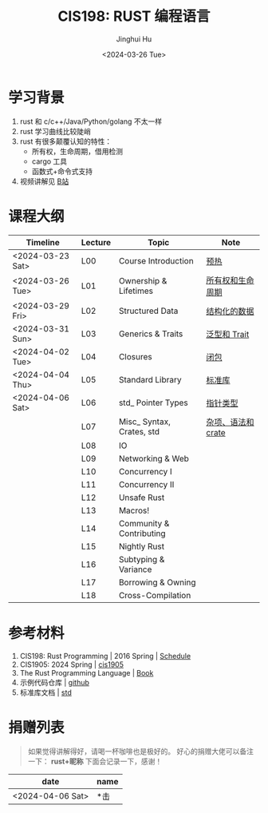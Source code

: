 #+TITLE: CIS198: RUST 编程语言
#+AUTHOR: Jinghui Hu
#+EMAIL: hujinghui@buaa.edu.cn
#+DATE: <2024-03-26 Tue>
#+STARTUP: overview num indent noinlineimages
#+OPTIONS: ^:nil

[[file:images/rust01.jpeg]]

* 学习背景
1. rust 和 c/c++/Java/Python/golang 不太一样
2. rust 学习曲线比较陡峭
3. rust 有很多颠覆认知的特性：
   - 所有权，生命周期，借用检测
   - cargo 工具
   - 函数式+命令式支持
4. 视频讲解见 [[https://space.bilibili.com/1969478249/channel/collectiondetail?sid=2542770][B站]]

* 课程大纲

| Timeline         | Lecture | Topic                     | Note               |
|------------------+---------+---------------------------+--------------------|
| <2024-03-23 Sat> | L00     | Course Introduction       | [[file:notes/l00-warmup.org][预热]]               |
| <2024-03-26 Tue> | L01     | Ownership & Lifetimes     | [[file:notes/L01-ownership-lifetime.org][所有权和生命周期]]   |
| <2024-03-29 Fri> | L02     | Structured Data           | [[file:notes/L02-structured-data.org][结构化的数据]]       |
| <2024-03-31 Sun> | L03     | Generics & Traits         | [[file:notes/L03-generics-traits.org][泛型和 Trait]]       |
| <2024-04-02 Tue> | L04     | Closures                  | [[file:notes/L04-closures.org][闭包]]               |
| <2024-04-04 Thu> | L05     | Standard Library          | [[file:notes/L05-standard-library.org][标准库]]             |
| <2024-04-06 Sat> | L06     | std_ Pointer Types        | [[file:notes/L06-pointer-types.org][指针类型]]           |
|                  | L07     | Misc_ Syntax, Crates, std | [[file:notes/L07-misc-syntax-crates.org][杂项、语法和 crate]] |
|                  | L08     | IO                        |                    |
|                  | L09     | Networking & Web          |                    |
|                  | L10     | Concurrency I             |                    |
|                  | L11     | Concurrency II            |                    |
|                  | L12     | Unsafe Rust               |                    |
|                  | L13     | Macros!                   |                    |
|                  | L14     | Community & Contributing  |                    |
|                  | L15     | Nightly Rust              |                    |
|                  | L16     | Subtyping & Variance      |                    |
|                  | L17     | Borrowing & Owning        |                    |
|                  | L18     | Cross-Compilation         |                    |

* 参考材料
1. CIS198: Rust Programming | 2016 Spring | [[http://cis198-2016s.github.io/schedule/][Schedule]]
2. CIS1905: 2024 Spring | [[https://www.cis1905.org/schedule.html][cis1905]]
3. The Rust Programming Language | [[https://doc.rust-lang.org/book/][Book]]
4. 示例代码仓库 | [[https://github.com/Jeanhwea/cis198-rust-course.git][github]]
5. 标准库文档 | [[https://doc.rust-lang.org/std/index.html][std]]

* 捐赠列表
#+BEGIN_QUOTE
如果觉得讲解得好，请喝一杯咖啡也是极好的。
好心的捐赠大佬可以备注一下： *rust+昵称* 下面会记录一下，感谢！
#+END_QUOTE

| date             | name |
|------------------+------|
| <2024-04-06 Sat> | *击  |

[[file:images/pay.jpg]]
